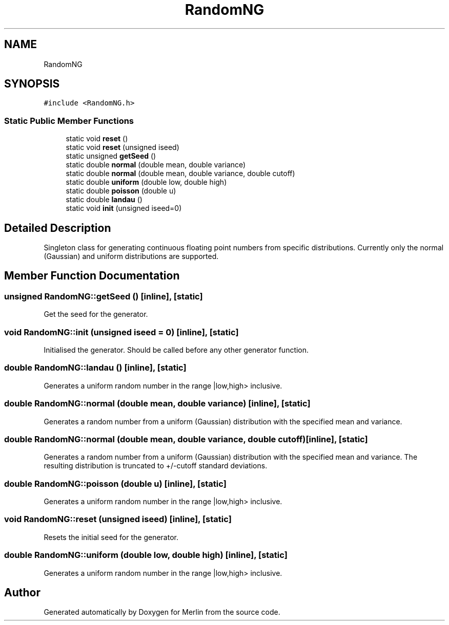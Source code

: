 .TH "RandomNG" 3 "Fri Aug 4 2017" "Version 5.02" "Merlin" \" -*- nroff -*-
.ad l
.nh
.SH NAME
RandomNG
.SH SYNOPSIS
.br
.PP
.PP
\fC#include <RandomNG\&.h>\fP
.SS "Static Public Member Functions"

.in +1c
.ti -1c
.RI "static void \fBreset\fP ()"
.br
.ti -1c
.RI "static void \fBreset\fP (unsigned iseed)"
.br
.ti -1c
.RI "static unsigned \fBgetSeed\fP ()"
.br
.ti -1c
.RI "static double \fBnormal\fP (double mean, double variance)"
.br
.ti -1c
.RI "static double \fBnormal\fP (double mean, double variance, double cutoff)"
.br
.ti -1c
.RI "static double \fBuniform\fP (double low, double high)"
.br
.ti -1c
.RI "static double \fBpoisson\fP (double u)"
.br
.ti -1c
.RI "static double \fBlandau\fP ()"
.br
.ti -1c
.RI "static void \fBinit\fP (unsigned iseed=0)"
.br
.in -1c
.SH "Detailed Description"
.PP 
Singleton class for generating continuous floating point numbers from specific distributions\&. Currently only the normal (Gaussian) and uniform distributions are supported\&. 
.SH "Member Function Documentation"
.PP 
.SS "unsigned RandomNG::getSeed ()\fC [inline]\fP, \fC [static]\fP"
Get the seed for the generator\&. 
.SS "void RandomNG::init (unsigned iseed = \fC0\fP)\fC [inline]\fP, \fC [static]\fP"
Initialised the generator\&. Should be called before any other generator function\&. 
.SS "double RandomNG::landau ()\fC [inline]\fP, \fC [static]\fP"
Generates a uniform random number in the range |low,high> inclusive\&. 
.SS "double RandomNG::normal (double mean, double variance)\fC [inline]\fP, \fC [static]\fP"
Generates a random number from a uniform (Gaussian) distribution with the specified mean and variance\&. 
.SS "double RandomNG::normal (double mean, double variance, double cutoff)\fC [inline]\fP, \fC [static]\fP"
Generates a random number from a uniform (Gaussian) distribution with the specified mean and variance\&. The resulting distribution is truncated to +/-cutoff standard deviations\&. 
.SS "double RandomNG::poisson (double u)\fC [inline]\fP, \fC [static]\fP"
Generates a uniform random number in the range |low,high> inclusive\&. 
.SS "void RandomNG::reset (unsigned iseed)\fC [inline]\fP, \fC [static]\fP"
Resets the initial seed for the generator\&. 
.SS "double RandomNG::uniform (double low, double high)\fC [inline]\fP, \fC [static]\fP"
Generates a uniform random number in the range |low,high> inclusive\&. 

.SH "Author"
.PP 
Generated automatically by Doxygen for Merlin from the source code\&.
